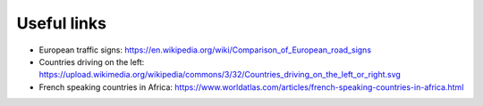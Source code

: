 Useful links
============

- European traffic signs: https://en.wikipedia.org/wiki/Comparison_of_European_road_signs
- Countries driving on the left: https://upload.wikimedia.org/wikipedia/commons/3/32/Countries_driving_on_the_left_or_right.svg
- French speaking countries in Africa: https://www.worldatlas.com/articles/french-speaking-countries-in-africa.html